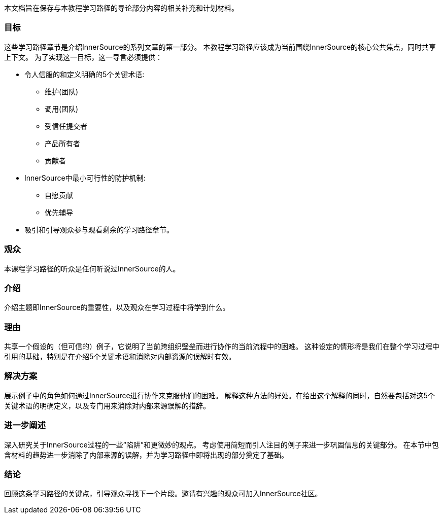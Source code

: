 :doctype: book

本文档旨在保存与本教程学习路径的导论部分内容的相关补充和计划材料。

=== 目标
这些学习路径章节是介绍InnerSource的系列文章的第一部分。
本教程学习路径应该成为当前围绕InnerSource的核心公共焦点，同时共享上下文。
为了实现这一目标，这一导言必须提供：

* 令人信服的和定义明确的5个关键术语:
 ** 维护(团队)
 ** 调用(团队)
 ** 受信任提交者
 ** 产品所有者
 ** 贡献者
 
* InnerSource中最小可行性的防护机制:
 ** 自愿贡献
 ** 优先辅导
 
* 吸引和引导观众参与观看剩余的学习路径章节。

=== 观众

本课程学习路径的听众是任何听说过InnerSource的人。

=== 介绍

介绍主题即InnerSource的重要性，以及观众在学习过程中将学到什么。

=== 理由

共享一个假设的（但可信的）例子，它说明了当前跨组织壁垒而进行协作的当前流程中的困难。
这种设定的情形将是我们在整个学习过程中引用的基础，特别是在介绍5个关键术语和消除对内部资源的误解时有效。

=== 解决方案

展示例子中的角色如何通过InnerSource进行协作来克服他们的困难。
解释这种方法的好处。在给出这个解释的同时，自然要包括对这5个关键术语的明确定义，以及专门用来消除对内部来源误解的措辞。

=== 进一步阐述

深入研究关于InnerSource过程的一些“陷阱”和更微妙的观点。
考虑使用简短而引人注目的例子来进一步巩固信息的关键部分。
在本节中包含材料的趋势进一步消除了内部来源的误解，并为学习路径中即将出现的部分奠定了基础。

=== 结论

回顾这条学习路径的关键点，引导观众寻找下一个片段。邀请有兴趣的观众可加入InnerSource社区。
 
